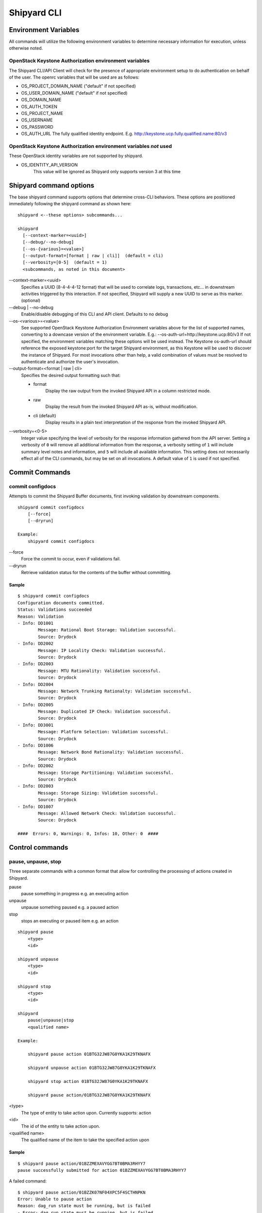 ..
      Copyright 2017 AT&T Intellectual Property.
      All Rights Reserved.

      Licensed under the Apache License, Version 2.0 (the "License"); you may
      not use this file except in compliance with the License. You may obtain
      a copy of the License at

          http://www.apache.org/licenses/LICENSE-2.0

      Unless required by applicable law or agreed to in writing, software
      distributed under the License is distributed on an "AS IS" BASIS, WITHOUT
      WARRANTIES OR CONDITIONS OF ANY KIND, either express or implied. See the
      License for the specific language governing permissions and limitations
      under the License.

.. _shipyard_cli:

Shipyard CLI
============

Environment Variables
---------------------
All commands will utilize the following environment variables to
determine necessary information for execution, unless otherwise noted.

OpenStack Keystone Authorization environment variables
~~~~~~~~~~~~~~~~~~~~~~~~~~~~~~~~~~~~~~~~~~~~~~~~~~~~~~
The Shipyard CLI/API Client will check for the presence of appropriate
environment setup to do authentication on behalf of the user. The openrc
variables that will be used are as follows:

-  OS_PROJECT_DOMAIN_NAME ("default" if not specified)
-  OS_USER_DOMAIN_NAME ("default" if not specified)
-  OS_DOMAIN_NAME
-  OS_AUTH_TOKEN
-  OS_PROJECT_NAME
-  OS_USERNAME
-  OS_PASSWORD
-  OS_AUTH_URL The fully qualified identity endpoint. E.g. http://keystone.ucp.fully.qualified.name:80/v3

OpenStack Keystone Authorization environment variables *not* used
~~~~~~~~~~~~~~~~~~~~~~~~~~~~~~~~~~~~~~~~~~~~~~~~~~~~~~~~~~~~~~~~~
These OpenStack identity variables are not supported by shipyard.

-  OS_IDENTITY_API_VERSION
     This value will be ignored as Shipyard only supports version 3 at this time

Shipyard command options
------------------------
The base shipyard command supports options that determine cross-CLI behaviors.
These options are positioned immediately following the shipyard command as
shown here:

::

    shipyard <--these options> subcommands...

    shipyard
      [--context-marker=<uuid>]
      [--debug/--no-debug]
      [--os-{various}=<value>]
      [--output-format=[format | raw | cli]]  (default = cli)
      [--verbosity=[0-5]  (default = 1)
      <subcommands, as noted in this document>


\--context-marker=<uuid>
  Specifies a UUID (8-4-4-4-12 format) that will be used to correlate logs,
  transactions, etc... in downstream activities triggered by this interaction.
  If not specified, Shipyard will supply a new UUID to serve as this marker.
  (optional)

\--debug | --no-debug
  Enable/disable debugging of this CLI and API client. Defaults to no debug

\--os-<various>=<value>
  See supported OpenStack Keystone Authorization Environment variables above
  for the list of supported names, converting to a downcase version of the
  environment variable. E.g.: --os-auth-url=http://keystone.ucp:80/v3
  If not specified, the environment variables matching these options will be
  used instead. The Keystone os-auth-url should reference the exposed
  keystone:port for the target Shipyard environment, as this Keystone will be
  used to discover the instance of Shipyard. For most invocations other than
  help, a valid combination of values must be resolved to authenticate and
  authorize the user's invocation.

\--output-format=<format | raw | cli>
  Specifies the desired output formatting such that:

  -  format
       Display the raw output from the invoked Shipyard API in a column
       restricted mode.
  -  raw
       Display the result from the invoked Shipyard API as-is, without
       modification.
  -  cli (default)
       Display results in a plain text interpretation of the response from the
       invoked Shipyard API.

\--verbosity=<0-5>
  Integer value specifying the level of verbosity for the response information
  gathered from the API server. Setting a verbosity of ``0`` will remove all
  additional information from the response, a verbosity setting of ``1`` will
  include summary level notes and information, and ``5`` will include all
  available information. This setting does not necessarily effect all of the
  CLI commands, but may be set on all invocations. A default value of ``1`` is
  used if not specified.


Commit Commands
---------------

commit configdocs
~~~~~~~~~~~~~~~~~
Attempts to commit the Shipyard Buffer documents, first invoking validation by
downstream components.

::

    shipyard commit configdocs
        [--force]
        [--dryrun]

    Example:
        shipyard commit configdocs

\--force
  Force the commit to occur, even if validations fail.

\--dryrun
  Retrieve validation status for the contents of the buffer without committing.

Sample
^^^^^^

::

    $ shipyard commit configdocs
    Configuration documents committed.
    Status: Validations succeeded
    Reason: Validation
    - Info: DD1001
            Message: Rational Boot Storage: Validation successful.
            Source: Drydock
    - Info: DD2002
            Message: IP Locality Check: Validation successful.
            Source: Drydock
    - Info: DD2003
            Message: MTU Rationality: Validation successful.
            Source: Drydock
    - Info: DD2004
            Message: Network Trunking Rationalty: Validation successful.
            Source: Drydock
    - Info: DD2005
            Message: Duplicated IP Check: Validation successful.
            Source: Drydock
    - Info: DD3001
            Message: Platform Selection: Validation successful.
            Source: Drydock
    - Info: DD1006
            Message: Network Bond Rationality: Validation successful.
            Source: Drydock
    - Info: DD2002
            Message: Storage Partitioning: Validation successful.
            Source: Drydock
    - Info: DD2003
            Message: Storage Sizing: Validation successful.
            Source: Drydock
    - Info: DD1007
            Message: Allowed Network Check: Validation successful.
            Source: Drydock

    ####  Errors: 0, Warnings: 0, Infos: 10, Other: 0  ####

Control commands
----------------

pause, unpause, stop
~~~~~~~~~~~~~~~~~~~~

Three separate commands with a common format that allow for controlling
the processing of actions created in Shipyard.

pause
  pause something in progress e.g. an executing action
unpause
  unpause something paused e.g. a paused action
stop
  stops an executing or paused item e.g. an action

::

    shipyard pause
        <type>
        <id>

    shipyard unpause
        <type>
        <id>

    shipyard stop
        <type>
        <id>

    shipyard
        pause|unpause|stop
        <qualified name>

    Example:

        shipyard pause action 01BTG32JW87G0YKA1K29TKNAFX

        shipyard unpause action 01BTG32JW87G0YKA1K29TKNAFX

        shipyard stop action 01BTG32JW87G0YKA1K29TKNAFX

        shipyard pause action/01BTG32JW87G0YKA1K29TKNAFX

<type>
  The type of entity to take action upon. Currently supports: action
<id>
  The id of the entity to take action upon.
<qualified name>
  The qualified name of the item to take the specified action upon

Sample
^^^^^^

::

    $ shipyard pause action/01BZZMEXAVYGG7BT0BMA3RHYY7
    pause successfully submitted for action 01BZZMEXAVYGG7BT0BMA3RHYY7

A failed command:

::

    $ shipyard pause action/01BZZK07NF04XPC5F4SCTHNPKN
    Error: Unable to pause action
    Reason: dag_run state must be running, but is failed
    - Error: dag_run state must be running, but is failed

Create Commands
---------------

create action
~~~~~~~~~~~~~

Invokes the specified workflow through Shipyard. Returns the
id of the action invoked so that it can be queried subsequently.

::

    shipyard create action
        <action_command>
        --param=<parameter>    (repeatable)
        [--allow-intermediate-commits]

    Example:
        shipyard create action redeploy_server --param="target_nodes=mcp"
        shipyard create action update_site --param="continue-on-fail=true"

<action_command>
  The action to invoke.

\--param=<parameter>
  A parameter to be provided to the action being invoked. (repeatable)
  Note that we can pass in different information to the create action
  workflow, i.e. name of server to be redeployed, whether to continue
  the workflow if there are failures in Drydock, e.g. failed health
  checks.

\--allow-intermediate-commits
  Allows continuation of a site action, e.g. update_site even when the
  current committed revision of documents has other prior commits that
  have not been used as part of a site action.

Sample
^^^^^^

::

    $ shipyard create action deploy_site
    Name               Action                                   Lifecycle
    deploy_site        action/01BZZK07NF04XPC5F4SCTHNPKN        None


create configdocs
~~~~~~~~~~~~~~~~~
Load documents into the Shipyard Buffer. The use of one or more filenames
or one or more directory options must be specified.

::

    shipyard create configdocs
        <collection>
        [--append | --replace] [--empty-collection]
        --filename=<filename>    (repeatable)
            |
        --directory=<directory>  (repeatable)

    Example:
        shipyard create configdocs design --append --filename=site_design.yaml

.. note::

  If neither append nor replace are specified, the Shipyard API default value
  of rejectoncontents will be used.

.. note::

  --filename and/or --directory must be specified unless --empty-collection
  is used.

<collection>
  The collection to load.

\--append
  Add the collection to the Shipyard Buffer. This will fail if the collection
  already exists.

\--replace
  Clear the shipyard buffer and replace it with the specified contents.

\--empty-collection
  Indicate to Shipyard that the named collection should be made empty (contain
  no documents). If --empty-collection is specified, the files named by
  --filename or --directory will be ignored.

\--filename=<filename>
  The file name to use as the contents of the collection. (repeatable) If
  any documents specified fail basic validation, all of the documents will
  be rejected. Use of ``filename`` parameters may not be used in conjunction
  with the directory parameter.

\--directory=<directory>
  A directory containing documents that will be joined and loaded as a
  collection. (Repeatable) Any documents that fail basic validation will
  reject the whole set. Use of the ``directory`` parameter may not be used
  with the ``filename`` parameter.

\--recurse
  Recursively search through all directories for sub-directories that
  contain yaml files.

Sample
^^^^^^

::

    $ shipyard create configdocs coll1 --filename=/home/ubuntu/yaml/coll1.yaml
    Configuration documents added.
    Status: Validations succeeded
    Reason: Validation

Attempting to load the same collection into the uncommitted buffer.

::

    $ shipyard create configdocs coll1 --filename=/home/ubuntu/yaml/coll1.yaml
    Error: Invalid collection specified for buffer
    Reason: Buffermode : rejectoncontents
    - Error: Buffer is either not empty or the collection already exists in buffer. Setting a different buffermode may provide the desired functionality

Replace the buffer with --replace

::

    $ shipyard create configdocs coll1 --replace --filename=/home/ubuntu/yaml/coll1.yaml
    Configuration documents added.
    Status: Validations succeeded
    Reason: Validation

Describe Commands
-----------------

describe
~~~~~~~~

Retrieves the detailed information about the supplied namespaced item

::

    shipyard describe
        <namespaced_item>

    Example:
        shipyard describe action/01BTG32JW87G0YKA1K29TKNAFX
          Equivalent to:
        shipyard describe action 01BTG32JW87G0YKA1K29TKNAFX

        shipyard describe notedetails/01BTG32JW87G0YKA1KA9TBNA32
          Equivalent to:
        shipyard describe notedetails 01BTG32JW87G0YKA1KA9TBNA32

        shipyard describe step/01BTG32JW87G0YKA1K29TKNAFX/preflight
          Equivalent to:
        shipyard describe step preflight --action=01BTG32JW87G0YKA1K29TKNAFX

        shipyard describe validation/01BTG32JW87G0YKA1K29TKNAFX/01BTG3PKBS15KCKFZ56XXXBGF2
          Equivalent to:
        shipyard describe validation 01BTG3PKBS15KCKFZ56XXXBGF2 \
            --action=01BTG32JW87G0YKA1K29TKNAFX

        shipyard describe workflow/deploy_site__2017-01-01T12:34:56.123456
          Equivalent to:
        shipyard describe workflow deploy_site__2017-01-01T12:34:56.123456


describe action
~~~~~~~~~~~~~~~

Retrieves the detailed information about the supplied action id.

::

    shipyard describe action
        <action_id>

    Example:
        shipyard describe action 01BTG32JW87G0YKA1K29TKNAFX

Sample
^^^^^^

::

    $ shipyard describe action/01BZZK07NF04XPC5F4SCTHNPKN
    Name:                  deploy_site
    Action:                action/01BZZK07NF04XPC5F4SCTHNPKN
    Lifecycle:             Failed
    Parameters:            {}
    Datetime:              2017-11-27 20:34:24.610604+00:00
    Dag Status:            failed
    Context Marker:        71d4112e-8b6d-44e8-9617-d9587231ffba
    User:                  shipyard

    Steps                                                              Index        State     Footnotes
    step/01BZZK07NF04XPC5F4SCTHNPKN/action_xcom                        1            success
    step/01BZZK07NF04XPC5F4SCTHNPKN/dag_concurrency_check              2            success
    step/01BZZK07NF04XPC5F4SCTHNPKN/deckhand_get_design_version        3            failed    (1)
    step/01BZZK07NF04XPC5F4SCTHNPKN/validate_site_design               4            None
    step/01BZZK07NF04XPC5F4SCTHNPKN/deckhand_get_design_version        5            failed
    step/01BZZK07NF04XPC5F4SCTHNPKN/deckhand_get_design_version        6            failed
    step/01BZZK07NF04XPC5F4SCTHNPKN/drydock_build                      7            None

    Step Footnotes        Note
    (1)                   > step metadata: deckhand_get_design_version(2017-11-27 20:34:34.443053): Unable to determine version
                            - Info available with 'describe notedetails/09876543210987654321098765'

    Commands        User            Datetime
    invoke          shipyard        2017-11-27 20:34:34.443053+00:00

    Validations: None

    Action Notes:
    > action metadata: 01BZZK07NF04XPC5F4SCTHNPKN(2017-11-27 20:34:24.610604): Invoked using revision 3

describe notedetails
~~~~~~~~~~~~~~~~~~~~
Retrieves extended information related to a note.

::

    shipyard describe notedetails <note_id>

    Example:
        shipyard describe notedetails/01BTG32JW87G0YKA1KA9TBNA32

<note_id>
  The id of the note referenced as having more details in a separate response

Sample
^^^^^^

::

    $ shipyard describe notedetails/01BTG32JW87G0YKA1KA9TBNA32
    <a potentially large amount of data as returned by the source of info>

describe step
~~~~~~~~~~~~~
Retrieves the step details associated with an action and step.

::

    shipyard describe step
        <step_id>
        --action=<action id>

    Example:
        shipyard describe step preflight --action=01BTG32JW87G0YKA1K29TKNAFX

<step id>
  The id of the step found in the describe action response.

\--action=<action id>
  The action id that provides the context for this step.

Sample
^^^^^^

::

    $ shipyard describe step/01BZZK07NF04XPC5F4SCTHNPKN/action_xcom
    Name:              action_xcom
    Task ID:           step/01BZZK07NF04XPC5F4SCTHNPKN/action_xcom
    Index:             1
    State:             success
    Start Date:        2017-11-27 20:34:45.604109
    End Date:          2017-11-27 20:34:45.818946
    Duration:          0.214837
    Try Number:        1
    Operator:          PythonOperator

    Step Notes:
    > step metadata: deckhand_get_design_version(2017-11-27 20:34:34.443053): Unable to determine version
      - Info available with 'describe notedetails/09876543210987654321098765'

describe validation
~~~~~~~~~~~~~~~~~~~

Retrieves the validation details associated with an action and
validation id

::

    shipyard describe validation
        <validation_id>
        --action=<action_id>

    Example:
        shipyard describe validation 01BTG3PKBS15KCKFZ56XXXBGF2 \
            --action=01BTG32JW87G0YKA1K29TKNAFX

<validation_id>
  The id of the validation found in the describe action response.

\--action=<action_id>
  The action id that provides the context for this validation.

Sample
^^^^^^

::

    TBD

describe workflow
~~~~~~~~~~~~~~~~~

Retrieves the details for a workflow that is running or has run in the
workflow engine.

::

    shipyard describe workflow
        <workflow_id>

    Example:
        shipyard describe workflow deploy_site__2017-01-01T12:34:56.123456

<workflow_id>
  The id of the workflow found in the get workflows response.

Sample
^^^^^^

::

    $ shipyard describe workflow deploy_site__2017-11-27T20:34:33.000000
    Workflow:                deploy_site__2017-11-27T20:34:33.000000
    State:                   failed
    Dag ID:                  deploy_site
    Execution Date:          2017-11-27 20:34:33
    Start Date:              2017-11-27 20:34:33.979594
    End Date:                None
    External Trigger:        True

    Steps                              State
    action_xcom                        success
    dag_concurrency_check              success
    deckhand_get_design_version        failed
    validate_site_design               None
    deckhand_get_design_version        failed
    deckhand_get_design_version        failed
    drydock_build                      None

    Subworkflows:
    Workflow:                deploy_site.deckhand_get_design_version__2017-11-27T20:34:33.000000
    State:                   failed
    Dag ID:                  deploy_site.deckhand_get_design_version
    Execution Date:          2017-11-27 20:34:33
    Start Date:              2017-11-27 20:35:06.281825
    End Date:                None
    External Trigger:        False

    Workflow:                deploy_site.deckhand_get_design_version.deckhand_get_design_version__2017-11-27T20:34:33.000000
    State:                   failed
    Dag ID:                  deploy_site.deckhand_get_design_version.deckhand_get_design_version
    Execution Date:          2017-11-27 20:34:33
    Start Date:              2017-11-27 20:35:20.725506
    End Date:                None
    External Trigger:        False

Get Commands
------------

get actions
~~~~~~~~~~~

Lists the actions that have been invoked.

::

    shipyard get actions


Sample
^^^^^^

::

    $ shipyard get actions
    Name               Action                                   Lifecycle        Execution Time             Step Succ/Fail/Oth        Footnotes
    deploy_site        action/01BTP9T2WCE1PAJR2DWYXG805V        Failed           2017-09-23T02:42:12        12/1/3                    (1)
    update_site        action/01BZZKMW60DV2CJZ858QZ93HRS        Processing       2017-09-23T04:12:21        6/0/10                    (2)

    Action Footnotes        Note
    (1)                     > action metadata:01BTP9T2WCE1PAJR2DWYXG805V(2017-09-23 02:42:23.346534): Invoked with revision 3
    (2)                     > action metadata:01BZZKMW60DV2CJZ858QZ93HRS(2017-09-23 04:12:31.465342): Invoked with revision 4


get configdocs
~~~~~~~~~~~~~~

Retrieve documents loaded into Shipyard. The possible options include last
committed, last site action, last successful site action and retrieval from
the Shipyard Buffer. Site actions include ``deploy_site``, ``update_site`` and
``update_software``. Note that only one option may be selected when retrieving
the documents for a particular collection.

The command will compare the differences between the revisions specified if
the collection option is not specified. Note that we can only compare between
2 revisions. The relevant Deckhand revision id will be shown in the output as
well.

If both collection and revisions are not specified, the output will show the
differences between the 'committed' and 'buffer' revision (default behavior).

::

    shipyard get configdocs
        [--collection=<collection>]
        [--committed | --last-site-action | --successful-site-action | --buffer]
        [--cleartext-secrets]

    Example:
        shipyard get configdocs --collection=design
        shipyard get configdocs --collection=design --last-site-action
        shipyard get configdocs
        shipyard get configdocs --committed --last-site-action

\--collection=<collection>
  The collection to retrieve for viewing. If no collection is entered, the
  status of the collections in the buffer and those that are committed will be
  displayed.

\--committed
  Retrieve the documents that have last been committed for this collection

\--last-site-action
  Retrieve the documents associated with the last successful or failed site
  action for this collection

\--successful-site-action
  Retrieve the documents associated with the last successful site action
  for this collection

\--buffer
  Retrive the documents that have been loaded into Shipyard since the
  prior commit. If no documents have been loaded into the buffer for this
  collection, this will return an empty response (default)

\--cleartext-secrets
  Returns secrets as cleartext for encrypted documents if the user has the
  appropriate permissions in the target environment.  If the user does not
  have the appropriate permissions and sets this flag to true an error is
  returned.  Only impacts returned documents, not lists of documents.

Sample
^^^^^^

::

    $ shipyard get configdocs
     Comparing Base: committed (Deckhand revision 2)
             to New: buffer (Deckhand revision 3)
    Collection                  Base                  New
    coll1                       present               unmodified
    coll2                       not present           created

::

    $ shipyard get configdocs --committed --last-site-action
     Comparing Base: last_site_action (Deckhand revision 2)
             to New: committed (Deckhand revision 2)
    Collection                    Base                    New
    secrets                       present                 unmodified
    design                        present                 unmodified

::

    $ shipyard get configdocs --collection=coll1
    data:
      chart_groups: [kubernetes-proxy, container-networking, dns, kubernetes, kubernetes-rbac]
      release_prefix: ucp
    id: 1
    metadata:
      layeringDefinition: {abstract: false, layer: site}
      name: cluster-bootstrap-1
      schema: metadata/Document/v1.0
      storagePolicy: cleartext
    schema: armada/Manifest/v1.0
    status: {bucket: coll1, revision: 1}

get renderedconfigdocs
~~~~~~~~~~~~~~~~~~~~~~
Retrieve the rendered version of documents loaded into Shipyard.
Rendered documents are the "final" version of the documents after
applying Deckhand layering and substitution.

::

    shipyard get renderedconfigdocs
        [--committed | --last-site-action | --successful-site-action | --buffer]
        [--cleartext-secrets]

    Example:
        shipyard get renderedconfigdocs

\--committed
  Retrieve the documents that have last been committed.

\--last-site-action
  Retrieve the documents associated with the last successful or failed site action.

\--successful-site-action
  Retrieve the documents associated with the last successful site action.

\--buffer
  Retrieve the documents that have been loaded into Shipyard since the
  prior commit. (default)

\--cleartext-secrets
  Returns secrets as cleartext for encrypted documents if the user has the
  appropriate permissions in the target environment.  If the user does not
  have the appropriate permissions and sets this flag to true an error is
  returned.

Sample
^^^^^^

::

    $ shipyard get renderedconfigdocs
    data:
      chart_groups: [kubernetes-proxy, container-networking, dns, kubernetes, kubernetes-rbac]
      release_prefix: ucp
    id: 1
    metadata:
      layeringDefinition: {abstract: false, layer: site}
      name: cluster-bootstrap-1
      schema: metadata/Document/v1.0
      storagePolicy: cleartext
    schema: armada/Manifest/v1.0
    status: {bucket: coll1, revision: 1}

get workflows
~~~~~~~~~~~~~
Retrieve workflows that are running or have run in the workflow engine.
This includes processes that may not have been started as an action
(e.g. scheduled tasks).

::

    shipyard get workflows
      [--since=<date>]

    Example:
        shipyard get workflows

        shipyard get workflows --since=2017-01-01T12:34:56.123456

\--since=<date>
  The historical cutoff date to limit the results of this response.

Sample
^^^^^^

::

    $ shipyard get workflows
    Workflows                                      State
    deploy_site__2017-11-27T20:34:33.000000        failed
    update_site__2017-11-27T20:45:47.000000        running

get site-statuses
~~~~~~~~~~~~~~~~~

Retrieve the provisioning status of nodes and/or power states of the baremetal
machines in the site. If no option provided, retrieve records for both status types.

::

    shipyard get site-statuses
        [--status-type=<status-type>] (repeatable)
                   |

    Example:
        shipyard get site-statuses
        shipyard get site-statuses --status-type=nodes-provision-status
        shipyard get site-statuses --status-type=machines-power-state
        shipyard get site-statuses --status-type=nodes-provision-status --status-type=machines-power-state

\--status-type=<status-type>
  Retrieve provisioning statuses of all nodes for status-type
  "nodes-provision-status" and retrieve power states of all baremetal
  machines in the site for status-type "machines-power-state".

Sample
^^^^^^

::

    $ shipyard get site-statuses

     Nodes Provision Status:
    Hostname           Status
    abc.xyz.com        Ready
    def.xyz.com        Deploying

     Machines Power State:
    Hostname           Power State
    abc.xyz.com        On
    def.xyz.com        On

::

    $ shipyard get site-statuses --status-type=nodes-provision-status

     Nodes Provision Status:
    Hostname           Status
    abc.xyz.com        Ready
    def.xyz.com        Deploying

::

    $ shipyard get site-statuses --status-type=nodes-power-state

     Machines Power State:
    Hostname           Power State
    abc.xyz.com        On
    def.xyz.com        On

::

    $ shipyard get site-statuses --status-type=nodes-provision-status --status-type=nodes-power-state

     Nodes Provision Status:
    Hostname           Status
    abc.xyz.com        Ready
    def.xyz.com        Deploying

     Machines Power State:
    Hostname           Power State
    abc.xyz.com        On
    def.xyz.com        On

Logs Commands
-------------

logs
~~~~

Retrieves the logs of the supplied namespaced item

::

    shipyard logs
        <namespaced_item>

    Example:
        shipyard logs step/01BTG32JW87G0YKA1K29TKNAFX/drydock_validate_site_design
          Equivalent to:
        shipyard logs step drydock_validate_site_design --action=01BTG32JW87G0YKA1K29TKNAFX

        shipyard logs step/01BTG32JW87G0YKA1K29TKNAFX/drydock_validate_site_design/2
          Equivalent to:
        shipyard logs step drydock_validate_site_design --action=01BTG32JW87G0YKA1K29TKNAFX --try=2


logs step
~~~~~~~~~

Retrieves the logs for a particular workflow step. Note that 'try'
is an optional parameter.

::

    shipyard logs step
        <step_id> --action=<action_name> [--try=<try>]

    Example:
        shipyard logs step drydock_validate_site_design --action=01BTG32JW87G0YKA1K29TKNAFX

        shipyard logs step drydock_validate_site_design --action=01BTG32JW87G0YKA1K29TKNAFX --try=2

Sample
^^^^^^

::

    $ shipyard logs step/01C9VVQSCFS7V9QB5GBS3WFVSE/action_xcom
    [2018-04-11 07:30:41,945] {{cli.py:374}} INFO - Running on host airflow-worker-0.airflow-worker-discovery.ucp.svc.cluster.local
    [2018-04-11 07:30:41,991] {{models.py:1197}} INFO - Dependencies all met for <TaskInstance: deploy_site.action_xcom 2018-04-11 07:30:37 [queued]>
    [2018-04-11 07:30:42,001] {{models.py:1197}} INFO - Dependencies all met for <TaskInstance: deploy_site.action_xcom 2018-04-11 07:30:37 [queued]>
    [2018-04-11 07:30:42,001] {{models.py:1407}} INFO -
    --------------------------------------------------------------------------------
    Starting attempt 1 of 1
    --------------------------------------------------------------------------------

    [2018-04-11 07:30:42,022] {{models.py:1428}} INFO - Executing <Task(PythonOperator): action_xcom> on 2018-04-11 07:30:37
    [2018-04-11 07:30:42,023] {{base_task_runner.py:115}} INFO - Running: ['bash', '-c', 'airflow run deploy_site action_xcom 2018-04-11T07:30:37 --job_id 2 --raw -sd DAGS_FOLDER/deploy_site.py']
    [2018-04-11 07:30:42,606] {{base_task_runner.py:98}} INFO - Subtask: [2018-04-11 07:30:42,606] {{driver.py:120}} INFO - Generating grammar tables from /usr/lib/python3.5/lib2to3/Grammar.txt
    [2018-04-11 07:30:42,635] {{base_task_runner.py:98}} INFO - Subtask: [2018-04-11 07:30:42,634] {{driver.py:120}} INFO - Generating grammar tables from /usr/lib/python3.5/lib2to3/PatternGrammar.txt
    [2018-04-11 07:30:43,515] {{base_task_runner.py:98}} INFO - Subtask: [2018-04-11 07:30:43,515] {{configuration.py:206}} WARNING - section/key [celery/celery_ssl_active] not found in config
    [2018-04-11 07:30:43,516] {{base_task_runner.py:98}} INFO - Subtask: [2018-04-11 07:30:43,515] {{default_celery.py:41}} WARNING - Celery Executor will run without SSL
    [2018-04-11 07:30:43,517] {{base_task_runner.py:98}} INFO - Subtask: [2018-04-11 07:30:43,516] {{__init__.py:45}} INFO - Using executor CeleryExecutor
    [2018-04-11 07:30:43,822] {{base_task_runner.py:98}} INFO - Subtask: [2018-04-11 07:30:43,821] {{models.py:189}} INFO - Filling up the DagBag from /usr/local/airflow/dags/deploy_site.py
    [2018-04-11 07:30:43,892] {{cli.py:374}} INFO - Running on host airflow-worker-0.airflow-worker-discovery.ucp.svc.cluster.local
    [2018-04-11 07:30:43,945] {{base_task_runner.py:98}} INFO - Subtask: [2018-04-11 07:30:43,944] {{python_operator.py:90}} INFO - Done. Returned value was: None
    [2018-04-11 07:30:43,992] {{base_task_runner.py:98}} INFO - Subtask:   """)


Help Commands
-------------

help
~~~~
Provides topical help for shipyard.

.. note::

  --help will provide more specific command help.

::

    shipyard help
        [<topic>]

    Example:
        shipyard help configdocs

<topic>
  The topic of the help to be displayed. If this parameter is not
  specified the list of available topics will be displayed.

Sample
^^^^^^

::

    $ shipyard help
    THE SHIPYARD COMMAND
    The base shipyard command supports options that determine cross-CLI behaviors.

    FORMAT
    shipyard [--context-marker=<uuid>] [--os_{various}=<value>]
        [--debug/--no-debug] [--output-format] <subcommands>

    Please Note: --os_auth_url is required for every command except shipyard help
         <topic>.

    TOPICS
    For information of the following topics, run shipyard help <topic>
        actions
        configdocs
